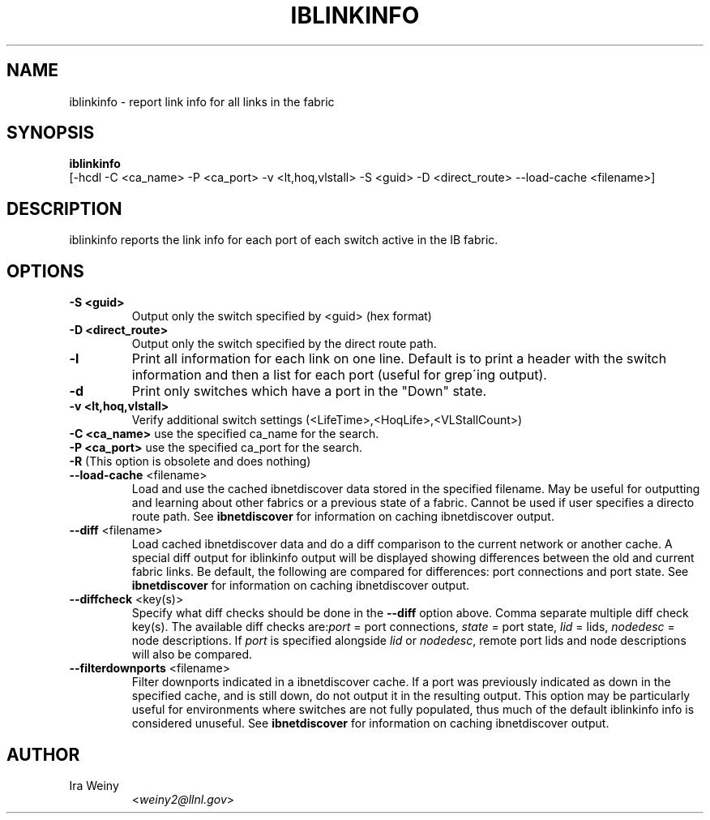 .TH IBLINKINFO 8 "Jan 24, 2008" "OpenIB" "OpenIB Diagnostics"

.SH NAME
iblinkinfo \- report link info for all links in the fabric

.SH SYNOPSIS
.B iblinkinfo
   [-hcdl -C <ca_name> -P <ca_port> -v <lt,hoq,vlstall> -S <guid>
-D <direct_route> \-\-load\-cache <filename>]

.SH DESCRIPTION
.PP
iblinkinfo reports the link info for each port of each switch active in the
IB fabric.

.SH OPTIONS

.PP
.TP
\fB\-S <guid>\fR
Output only the switch specified by <guid> (hex format)
.TP
\fB\-D <direct_route>\fR
Output only the switch specified by the direct route path.
.TP
\fB\-l\fR
Print all information for each link on one line. Default is to print a header
with the switch information and then a list for each port (useful for
grep\'ing output).
.TP
\fB\-d\fR
Print only switches which have a port in the "Down" state.
.TP
\fB\-v <lt,hoq,vlstall>\fR
Verify additional switch settings (<LifeTime>,<HoqLife>,<VLStallCount>)
.TP
\fB\-C <ca_name>\fR    use the specified ca_name for the search.
.TP
\fB\-P <ca_port>\fR    use the specified ca_port for the search.
.TP
\fB\-R\fR (This option is obsolete and does nothing)
.TP
\fB\-\-load\-cache\fR <filename>
Load and use the cached ibnetdiscover data stored in the specified
filename.  May be useful for outputting and learning about other
fabrics or a previous state of a fabric.  Cannot be used if user
specifies a directo route path.  See
.B ibnetdiscover
for information on caching ibnetdiscover output.
.TP
\fB\-\-diff\fR <filename>
Load cached ibnetdiscover data and do a diff comparison to the current
network or another cache.  A special diff output for iblinkinfo
output will be displayed showing differences between the old and current
fabric links.  Be default, the following are compared for differences:
port connections and port state.  See
.B ibnetdiscover
for information on caching ibnetdiscover output.
.TP
\fB\-\-diffcheck\fR <key(s)>
Specify what diff checks should be done in the \fB\-\-diff\fR option above.
Comma separate multiple diff check key(s).  The available diff checks
are:\fIport\fR = port connections, \fIstate\fR = port state, \fIlid\fR = lids,
\fInodedesc\fR = node descriptions.  If \fIport\fR is specified alongside \fIlid\fR
or \fInodedesc\fR, remote port lids and node descriptions will also be compared.
.TP
\fB\-\-filterdownports\fR <filename>
Filter downports indicated in a ibnetdiscover cache.  If a port was previously
indicated as down in the specified cache, and is still down, do not output it in the
resulting output.  This option may be particularly useful for environments
where switches are not fully populated, thus much of the default iblinkinfo
info is considered unuseful.  See
.B ibnetdiscover
for information on caching ibnetdiscover output.

.SH AUTHOR
.TP
Ira Weiny
.RI < weiny2@llnl.gov >
